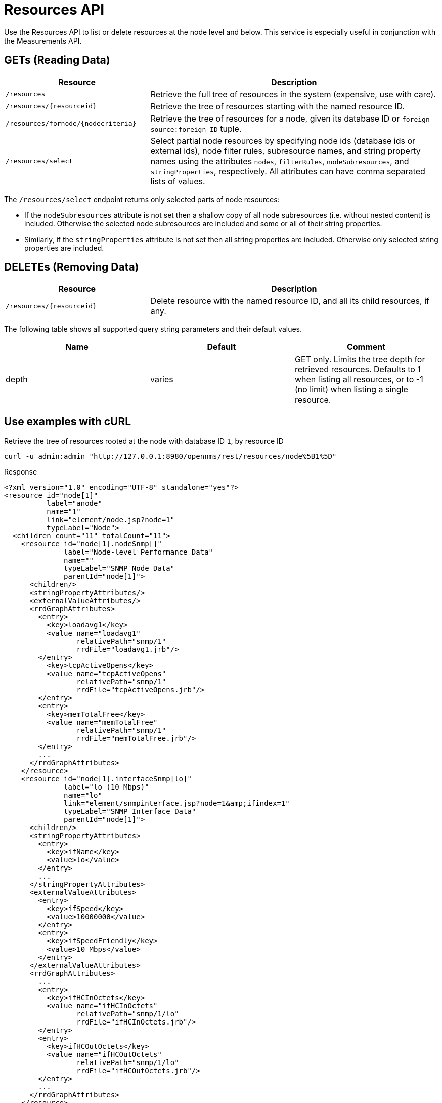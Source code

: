 
= Resources API

Use the Resources API to list or delete resources at the node level and below.
This service is especially useful in conjunction with the Measurements API.

== GETs (Reading Data)

[options="header", cols="5,10"]
|===
| Resource                                | Description
| `/resources`                            | Retrieve the full tree of resources in the system (expensive, use with care).
| `/resources/\{resourceid}`              | Retrieve the tree of resources starting with the named resource ID.
| `/resources/fornode/\{nodecriteria}`    | Retrieve the tree of resources for a node, given its database ID or `foreign-source:foreign-ID` tuple.
| `/resources/select`                     | Select partial node resources by specifying node ids (database ids or external ids), node filter rules, subresource names, and string property names using the attributes `nodes`, `filterRules`, `nodeSubresources`, and `stringProperties`, respectively. All attributes can have comma separated lists of values.
|===

The `/resources/select` endpoint returns only selected parts of node resources:

* If the `nodeSubresources` attribute is not set then a shallow copy of all node subresources (i.e. without nested content) is included. Otherwise the selected node subresources are included and some or all of their string properties.
* Similarly, if the `stringProperties` attribute is not set then all string properties are included. Otherwise only selected string properties are included.

== DELETEs (Removing Data)
[options="header", cols="5,10"]
|===
| Resource                    | Description
| `/resources/\{resourceid}`  | Delete resource with the named resource ID, and all its child resources, if any.
|===

The following table shows all supported query string parameters and their default values.

[options="header"]
|===
| Name  | Default | Comment
| depth | varies  | GET only.
                    Limits the tree depth for retrieved resources.
                    Defaults to 1 when listing all resources, or to -1 (no limit) when listing a single resource.
|===

== Use examples with cURL

.Retrieve the tree of resources rooted at the node with database ID `1`, by resource ID
[source,bash]
----
curl -u admin:admin "http://127.0.0.1:8980/opennms/rest/resources/node%5B1%5D"
----

.Response
[source,xml]
----
<?xml version="1.0" encoding="UTF-8" standalone="yes"?>
<resource id="node[1]"
          label="anode"
          name="1"
          link="element/node.jsp?node=1"
          typeLabel="Node">
  <children count="11" totalCount="11">
    <resource id="node[1].nodeSnmp[]"
              label="Node-level Performance Data"
              name=""
              typeLabel="SNMP Node Data"
              parentId="node[1]">
      <children/>
      <stringPropertyAttributes/>
      <externalValueAttributes/>
      <rrdGraphAttributes>
        <entry>
          <key>loadavg1</key>
          <value name="loadavg1"
                 relativePath="snmp/1"
                 rrdFile="loadavg1.jrb"/>
        </entry>
          <key>tcpActiveOpens</key>
          <value name="tcpActiveOpens"
                 relativePath="snmp/1"
                 rrdFile="tcpActiveOpens.jrb"/>
        </entry>
        <entry>
          <key>memTotalFree</key>
          <value name="memTotalFree"
                 relativePath="snmp/1"
                 rrdFile="memTotalFree.jrb"/>
        </entry>
        ...
      </rrdGraphAttributes>
    </resource>
    <resource id="node[1].interfaceSnmp[lo]"
              label="lo (10 Mbps)"
              name="lo"
              link="element/snmpinterface.jsp?node=1&amp;ifindex=1"
              typeLabel="SNMP Interface Data"
              parentId="node[1]">
      <children/>
      <stringPropertyAttributes>
        <entry>
          <key>ifName</key>
          <value>lo</value>
        </entry>
        ...
      </stringPropertyAttributes>
      <externalValueAttributes>
        <entry>
          <key>ifSpeed</key>
          <value>10000000</value>
        </entry>
        <entry>
          <key>ifSpeedFriendly</key>
          <value>10 Mbps</value>
        </entry>
      </externalValueAttributes>
      <rrdGraphAttributes>
        ...
        <entry>
          <key>ifHCInOctets</key>
          <value name="ifHCInOctets"
                 relativePath="snmp/1/lo"
                 rrdFile="ifHCInOctets.jrb"/>
        </entry>
        <entry>
          <key>ifHCOutOctets</key>
          <value name="ifHCOutOctets"
                 relativePath="snmp/1/lo"
                 rrdFile="ifHCOutOctets.jrb"/>
        </entry>
        ...
      </rrdGraphAttributes>
    </resource>
    ...
  </children>
  <stringPropertyAttributes/>
  <externalValueAttributes/>
  <rrdGraphAttributes/>
</resource>
----

.Retrieve the tree of resources rooted at the node with database ID `1`, without having to construct a resource ID
[source,bash]
----
curl -u admin:admin "http://127.0.0.1:8980/opennms/rest/resources/fornode/1"
----

.Retrieve the tree of resources rooted at the node with foreign-ID `node42` in requisition `Servers`, by resource ID
[source,bash]
----
curl -u admin:admin "http://127.0.0.1:8980/opennms/rest/resources/nodeSource%5BServers:node42%5D"
----

.Retrieve the tree of resources rooted at the node with foreign-ID `node42` in requisition `Servers`, without having to construct a resource ID
[source,bash]
----
curl -u admin:admin "http://127.0.0.1:8980/opennms/rest/resources/fornode/Servers:node42"
----
